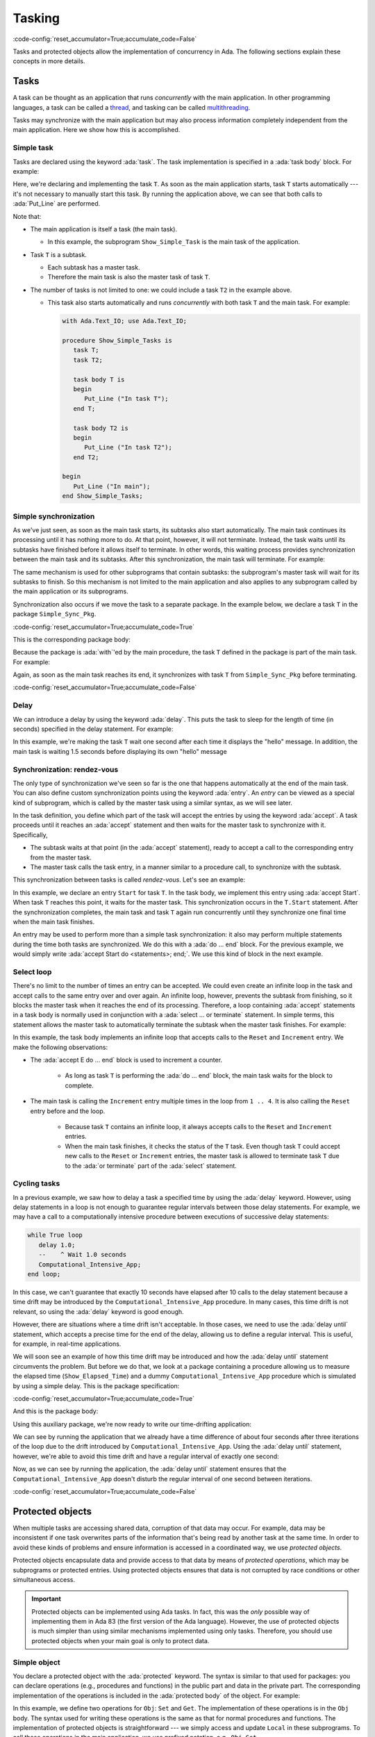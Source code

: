Tasking
=======

:code-config:`reset_accumulator=True;accumulate_code=False`

.. role:: ada(code)
   :language: ada

.. role:: c(code)
   :language: c

.. role:: cpp(code)
   :language: c++

Tasks and protected objects allow the implementation of concurrency in
Ada. The following sections explain these concepts in more details.

Tasks
-----

A task can be thought as an application that runs *concurrently* with the
main application. In other programming languages, a task can be called a
`thread <https://en.wikipedia.org/wiki/Thread_(computing)>`_, and tasking
can be called `multithreading
<https://en.wikipedia.org/wiki/Thread_(computing)#Multithreading>`_.

Tasks may synchronize with the main application but may also process
information completely independent from the main application. Here we show
how this is accomplished.

Simple task
~~~~~~~~~~~

Tasks are declared using the keyword :ada:`task`. The task implementation
is specified in a :ada:`task body` block. For example:

.. code:: ada project=Courses.Intro_To_Ada.Tasking.Show_Simple_Task

    with Ada.Text_IO; use Ada.Text_IO;

    procedure Show_Simple_Task is
       task T;

       task body T is
       begin
          Put_Line ("In task T");
       end T;
    begin
       Put_Line ("In main");
    end Show_Simple_Task;

Here, we're declaring and implementing the task ``T``. As soon as the main
application starts, task ``T`` starts automatically --- it's not necessary
to manually start this task. By running the application above, we can see
that both calls to :ada:`Put_Line` are performed.

Note that:

- The main application is itself a task (the main task).

  - In this example, the subprogram ``Show_Simple_Task`` is the main task of
    the application.

- Task ``T`` is a subtask.

  - Each subtask has a master task.

  - Therefore the main task is also the master task of task ``T``.

- The number of tasks is not limited to one: we could include a
  task ``T2`` in the example above.

  - This task also starts automatically and runs *concurrently* with
    both task ``T`` and the main task. For example:

    .. code:: ada

        with Ada.Text_IO; use Ada.Text_IO;

        procedure Show_Simple_Tasks is
           task T;
           task T2;

           task body T is
           begin
              Put_Line ("In task T");
           end T;

           task body T2 is
           begin
              Put_Line ("In task T2");
           end T2;

        begin
           Put_Line ("In main");
        end Show_Simple_Tasks;

Simple synchronization
~~~~~~~~~~~~~~~~~~~~~~

As we've just seen, as soon as the main task starts, its subtasks also
start automatically. The main task continues its processing until it has
nothing more to do. At that point, however, it will not terminate. Instead,
the task waits until its subtasks have finished before it allows itself to
terminate. In other words, this waiting process provides synchronization
between the main task and its subtasks.  After this synchronization, the
main task will terminate. For example:

.. code:: ada project=Courses.Intro_To_Ada.Tasking.Show_Simple_Sync

    with Ada.Text_IO; use Ada.Text_IO;

    procedure Show_Simple_Sync is
       task T;
       task body T is
       begin
          for I in 1 .. 10 loop
             Put_Line ("hello");
          end loop;
       end T;
    begin
       null;
       --  Will wait here until all tasks have terminated
    end Show_Simple_Sync;

The same mechanism is used for other subprograms that contain subtasks: the
subprogram's master task will wait for its subtasks to finish.  So this
mechanism is not limited to the main application and also applies to any
subprogram called by the main application or its subprograms.

Synchronization also occurs if we move the task to a separate package. In
the example below, we declare a task ``T`` in the package
``Simple_Sync_Pkg``.

:code-config:`reset_accumulator=True;accumulate_code=True`

.. code:: ada no_button project=Courses.Intro_To_Ada.Tasking.Simple_Sync_Pkg

    package Simple_Sync_Pkg is
       task T;
    end Simple_Sync_Pkg;

This is the corresponding package body:

.. code:: ada no_button project=Courses.Intro_To_Ada.Tasking.Simple_Sync_Pkg

    with Ada.Text_IO; use Ada.Text_IO;

    package body Simple_Sync_Pkg is
       task body T is
       begin
          for I in 1 .. 10 loop
             Put_Line ("hello");
          end loop;
       end T;
    end Simple_Sync_Pkg;

Because the package is :ada:`with`'ed by the main procedure, the task ``T``
defined in the package is part of the main task. For example:

.. code:: ada project=Courses.Intro_To_Ada.Tasking.Simple_Sync_Pkg

    with Simple_Sync_Pkg;

    procedure Test_Simple_Sync_Pkg is
    begin
       null;
       --  Will wait here until all tasks have terminated
    end Test_Simple_Sync_Pkg;

Again, as soon as the main task reaches its end, it synchronizes with task
``T`` from ``Simple_Sync_Pkg`` before terminating.

:code-config:`reset_accumulator=True;accumulate_code=False`

Delay
~~~~~

We can introduce a delay by using the keyword :ada:`delay`. This puts the
task to sleep for the length of time (in seconds) specified in the delay
statement. For example:

.. code:: ada project=Courses.Intro_To_Ada.Tasking.Show_Delay

    with Ada.Text_IO; use Ada.Text_IO;

    procedure Show_Delay is

       task T;

       task body T is
       begin
          for I in 1 .. 5 loop
             Put_Line ("hello from task T");
             delay 1.0;
             --    ^ Wait 1.0 seconds
          end loop;
       end T;
    begin
       delay 1.5;
       Put_Line ("hello from main");
    end Show_Delay;

In this example, we're making the task ``T`` wait one second after each
time it displays the "hello" message. In addition, the main task is waiting
1.5 seconds before displaying its own "hello" message

Synchronization: rendez-vous
~~~~~~~~~~~~~~~~~~~~~~~~~~~~

The only type of synchronization we've seen so far is the one that happens
automatically at the end of the main task. You can also define custom
synchronization points using the keyword :ada:`entry`. An *entry* can be
viewed as a special kind of subprogram, which is called by the master task
using a similar syntax, as we will see later.

In the task definition, you define which part of the task will accept the
entries by using the keyword :ada:`accept`. A task proceeds until it
reaches an :ada:`accept` statement and then waits for the master task to
synchronize with it. Specifically,

- The subtask waits at that point (in the :ada:`accept` statement),
  ready to accept a call to the corresponding entry from the master task.

- The master task calls the task entry, in a manner similar to a procedure
  call, to synchronize with the subtask.

This synchronization between tasks is called *rendez-vous*. Let's see an
example:

.. code:: ada project=Courses.Intro_To_Ada.Tasking.Show_Rendezvous

    with Ada.Text_IO; use Ada.Text_IO;

    procedure Show_Rendezvous is

       task T is
          entry Start;
       end T;

       task body T is
       begin
          accept Start; -- Waiting for somebody to call the entry
          Put_Line ("In T");
       end T;

    begin
       Put_Line ("In Main");
       T.Start; --  Calling T's entry
    end Show_Rendezvous;

In this example, we declare an entry ``Start`` for task ``T``.  In the task
body, we implement this entry using :ada:`accept Start`. When task ``T``
reaches this point, it waits for the master task. This synchronization
occurs in the ``T.Start`` statement. After the synchronization completes,
the main task and task ``T`` again run concurrently until they synchronize
one final time when the main task finishes.

An entry may be used to perform more than a simple task synchronization: it
also may perform multiple statements during the time both tasks are
synchronized. We do this with a :ada:`do ... end` block. For the previous
example, we would simply write :ada:`accept Start do <statements>;
end;`. We use this kind of block in the next example.

Select loop
~~~~~~~~~~~

There's no limit to the number of times an entry can be accepted. We could
even create an infinite loop in the task and accept calls to the same entry
over and over again. An infinite loop, however, prevents the subtask from
finishing, so it blocks the master task when it reaches the end of its
processing. Therefore, a loop containing :ada:`accept` statements in a task
body is normally used in conjunction with a :ada:`select ... or terminate`
statement. In simple terms, this statement allows the master task to
automatically terminate the subtask when the master task finishes.  For
example:

.. code:: ada project=Courses.Intro_To_Ada.Tasking.Show_Rendezvous_Loop

    with Ada.Text_IO; use Ada.Text_IO;

    procedure Show_Rendezvous_Loop is

       task T is
          entry Reset;
          entry Increment;
       end T;

       task body T is
          Cnt : Integer := 0;
       begin
          loop
             select
                accept Reset do
                   Cnt := 0;
                end Reset;
                Put_Line ("Reset");
             or
                accept Increment do
                   Cnt := Cnt + 1;
                end Increment;
                Put_Line ("In T's loop (" & Integer'Image (Cnt) & ")");
             or
                terminate;
             end select;
          end loop;
       end T;

    begin
       Put_Line ("In Main");

       for I in 1 .. 4 loop
          T.Increment; --  Calling T's entry multiple times
       end loop;

       T.Reset;
       for I in 1 .. 4 loop
          T.Increment; --  Calling T's entry multiple times
       end loop;

    end Show_Rendezvous_Loop;

In this example, the task body implements an infinite loop that accepts
calls to the ``Reset`` and ``Increment`` entry. We make the following
observations:

- The :ada:`accept E do ... end` block is used to increment a counter.

    - As long as task ``T`` is performing the :ada:`do ... end` block, the
      main task waits for the block to complete.

- The main task is calling the ``Increment`` entry multiple times in the
  loop from ``1 .. 4``. It is also calling the ``Reset`` entry before and
  the loop.

    - Because task ``T`` contains an infinite loop, it always accepts calls
      to the ``Reset`` and ``Increment`` entries.

    - When the main task finishes, it checks the status of the ``T``
      task. Even though task ``T`` could accept new calls to the
      ``Reset`` or ``Increment`` entries, the master task is allowed to
      terminate task ``T`` due to the :ada:`or terminate` part of the
      :ada:`select` statement.

Cycling tasks
~~~~~~~~~~~~~

In a previous example, we saw how to delay a task a specified time by using
the :ada:`delay` keyword. However, using delay statements in a loop is not
enough to guarantee regular intervals between those delay statements. For
example, we may have a call to a computationally intensive procedure
between executions of successive delay statements:

.. code-block:: ada

          while True loop
             delay 1.0;
             --    ^ Wait 1.0 seconds
             Computational_Intensive_App;
          end loop;

In this case, we can't guarantee that exactly 10 seconds have elapsed after
10 calls to the delay statement because a time drift may be introduced by
the ``Computational_Intensive_App`` procedure. In many cases, this time
drift is not relevant, so using the :ada:`delay` keyword is good enough.

However, there are situations where a time drift isn't acceptable. In those
cases, we need to use the :ada:`delay until` statement, which accepts a
precise time for the end of the delay, allowing us to define a regular
interval. This is useful, for example, in real-time applications.

We will soon see an example of how this time drift may be introduced and
how the :ada:`delay until` statement circumvents the problem. But before we
do that, we look at a package containing a procedure allowing us to measure
the elapsed time (``Show_Elapsed_Time``) and a dummy
``Computational_Intensive_App`` procedure which is simulated by using a
simple delay. This is the package specification:

:code-config:`reset_accumulator=True;accumulate_code=True`

.. code:: ada no_button project=Courses.Intro_To_Ada.Tasking.Show_Time

    with Ada.Real_Time; use Ada.Real_Time;

    package Delay_Aux_Pkg is

       function Get_Start_Time return Time
         with Inline;

       procedure Show_Elapsed_Time
         with Inline;

       procedure Computational_Intensive_App;
    private
       Start_Time   : Time := Clock;

       function Get_Start_Time return Time is (Start_Time);

    end Delay_Aux_Pkg;

And this is the package body:

.. code:: ada no_button project=Courses.Intro_To_Ada.Tasking.Show_Time

    with Ada.Text_IO; use Ada.Text_IO;

    package body Delay_Aux_Pkg is

       procedure Show_Elapsed_Time is
          Now_Time     : Time;
          Elapsed_Time : Time_Span;
       begin
          Now_Time     := Clock;
          Elapsed_Time := Now_Time - Start_Time;
          Put_Line ("Elapsed time "
                    & Duration'Image (To_Duration (Elapsed_Time))
                    & " seconds");
       end Show_Elapsed_Time;

       procedure Computational_Intensive_App is
       begin
          delay 0.5;
       end Computational_Intensive_App;

    end Delay_Aux_Pkg;

Using this auxiliary package, we're now ready to write our time-drifting
application:

.. code:: ada project=Courses.Intro_To_Ada.Tasking.Show_Time

    with Ada.Text_IO;   use Ada.Text_IO;
    with Ada.Real_Time; use Ada.Real_Time;

    with Delay_Aux_Pkg;

    procedure Show_Time_Drifting_Task is
       package Aux renames Delay_Aux_Pkg;

       task T;

       task body T is
          Cnt   : Integer := 1;
       begin
          for I in 1 .. 5 loop
             delay 1.0;

             Aux.Show_Elapsed_Time;
             Aux.Computational_Intensive_App;

             Put_Line ("Cycle # " & Integer'Image (Cnt));
             Cnt  := Cnt + 1;
          end loop;
          Put_Line ("Finished time-drifting loop");
       end T;

    begin
       null;
    end Show_Time_Drifting_Task;

We can see by running the application that we already have a time
difference of about four seconds after three iterations of the loop due to
the drift introduced by ``Computational_Intensive_App``. Using the
:ada:`delay until` statement, however, we're able to avoid this time drift
and have a regular interval of exactly one second:

.. code:: ada project=Courses.Intro_To_Ada.Tasking.Show_Time

    with Ada.Text_IO;   use Ada.Text_IO;
    with Ada.Real_Time; use Ada.Real_Time;

    with Delay_Aux_Pkg;

    procedure Show_Cycling_Task is
       package Aux renames Delay_Aux_Pkg;

       task T;

       task body T is
          Cycle : constant Time_Span := Milliseconds (1000);
          Next  : Time := Aux.Get_Start_Time + Cycle;

          Cnt   : Integer := 1;
       begin
          for I in 1 .. 5 loop
             delay until Next;

             Aux.Show_Elapsed_Time;
             Aux.Computational_Intensive_App;

             --  Calculate next execution time using a
             --  cycle of one second
             Next := Next + Cycle;

             Put_Line ("Cycle # " & Integer'Image (Cnt));
             Cnt  := Cnt + 1;
          end loop;
          Put_Line ("Finished cycling");
       end T;

    begin
       null;
    end Show_Cycling_Task;

Now, as we can see by running the application, the :ada:`delay until`
statement ensures that the ``Computational_Intensive_App`` doesn't disturb
the regular interval of one second between iterations.

:code-config:`reset_accumulator=True;accumulate_code=False`

Protected objects
-----------------

When multiple tasks are accessing shared data, corruption of that data may
occur. For example, data may be inconsistent if one task overwrites parts
of the information that's being read by another task at the same time. In
order to avoid these kinds of problems and ensure information is accessed
in a coordinated way, we use *protected objects*.

Protected objects encapsulate data and provide access to that data by means
of *protected operations*, which may be subprograms or protected
entries. Using protected objects ensures that data is not corrupted by race
conditions or other simultaneous access.

.. admonition:: Important

    Protected objects can be implemented using Ada tasks. In fact, this was
    the *only* possible way of implementing them in Ada 83 (the first
    version of the Ada language). However, the use of protected objects is
    much simpler than using similar mechanisms implemented using only
    tasks. Therefore, you should use protected objects when your main goal
    is only to protect data.

Simple object
~~~~~~~~~~~~~

You declare a protected object with the :ada:`protected` keyword. The
syntax is similar to that used for packages: you can declare operations
(e.g., procedures and functions) in the public part and data in the private
part. The corresponding implementation of the operations is included in the
:ada:`protected body` of the object. For example:

.. code:: ada project=Courses.Intro_To_Ada.Tasking.Show_Protected_Objects

    with Ada.Text_IO; use Ada.Text_IO;

    procedure Show_Protected_Objects is

       protected Obj is
          --  Operations go here (only subprograms)
          procedure Set (V : Integer);
          function Get return Integer;
       private
          --  Data goes here
          Local : Integer := 0;
       end Obj;

       protected body Obj is
          --  procedures can modify the data
          procedure Set (V : Integer) is
          begin
             Local := V;
          end Set;

          --  functions cannot modify the data
          function Get return Integer is
          begin
             return Local;
          end Get;
       end Obj;

    begin
       Obj.Set (5);
       Put_Line ("Number is: " & Integer'Image (Obj.Get));
    end Show_Protected_Objects;

In this example, we define two operations for ``Obj``: ``Set`` and
``Get``. The implementation of these operations is in the ``Obj`` body. The
syntax used for writing these operations is the same as that for normal
procedures and functions. The implementation of protected objects is
straightforward --- we simply access and update ``Local`` in these
subprograms.  To call these operations in the main application, we use
prefixed notation, e.g., ``Obj.Get``.

Entries
~~~~~~~

In addition to protected procedures and functions, you can also define
protected entry points. Do this using the :ada:`entry` keyword. Protected
entry points allow you to define barriers using the :ada:`when`
keyword. Barriers are conditions that must be fulfilled before the entry
can start performing its actual processing --- we speak of *releasing* the
barrier when the condition is fulfilled.

The previous example used procedures and functions to define operations on
the protected objects. However, doing so permits reading protected
information (via ``Obj.Get``) before it's set (via ``Obj.Set``). To allow
that to be a defined operation, we specified a default value (0). Instead,
by rewriting ``Obj.Get`` using an *entry* instead of a function, we
implement a barrier, ensuring no task can read the information before it's
been set.

The following example implements the barrier for the ``Obj.Get``
operation. It also contains two concurrent subprograms (main task and task
``T``) that try to access the protected object.

.. code:: ada project=Courses.Intro_To_Ada.Tasking.Show_Protected_Objects_Entries

    with Ada.Text_IO; use Ada.Text_IO;

    procedure Show_Protected_Objects_Entries is

       protected Obj is
          procedure Set (V : Integer);
          entry Get (V : out Integer);
       private
          Local  : Integer;
          Is_Set : Boolean := False;
       end Obj;

       protected body Obj is
          procedure Set (V : Integer) is
          begin
             Local := V;
             Is_Set := True;
          end Set;

          entry Get (V : out Integer)
            when Is_Set is
             --  Entry is blocked until the condition is true.
             --  The barrier is evaluated at call of entries and at exits of
             --  procedures and entries.
             --  The calling task sleeps until the barrier is released.
          begin
             V := Local;
             Is_Set := False;
          end Get;
       end Obj;

       N : Integer := 0;

       task T;

       task body T is
       begin
          Put_Line ("Task T will delay for 4 seconds...");
          delay 4.0;
          Put_Line ("Task T will set Obj...");
          Obj.Set (5);
          Put_Line ("Task T has just set Obj...");
       end T;
    begin
       Put_Line ("Main application will get Obj...");
       Obj.Get (N);
       Put_Line ("Main application has just retrieved Obj...");
       Put_Line ("Number is: " & Integer'Image (N));

    end Show_Protected_Objects_Entries;

As we see by running it, the main application waits until the protected
object is set (by the call to ``Obj.Set`` in task ``T``) before it reads
the information (via ``Obj.Get``). Because a 4-second delay has been added
in task ``T``, the main application is also delayed by 4 seconds. Only
after this delay does task ``T`` set the object and release the barrier in
``Obj.Get`` so that the main application can then resume processing (after
the information is retrieved from the protected object).

Task and protected types
------------------------

In the previous examples, we defined single tasks and protected objects. We
can, however, generalize tasks and protected objects using type
definitions. This allows us, for example, to create multiple tasks based on
just a single task type.

.. _TaskTypes:

Task types
~~~~~~~~~~

A task type is a generalization of a task. The declaration is similar to
simple tasks: you replace :ada:`task` with :ada:`task type`. The
difference between simple tasks and task types is that task types don't
create actual tasks that automatically start. Instead, a task declaration
is needed. This is exactly the way normal variables and types work:
objects are only created by variable definitions, not type definitions.

To illustrate this, we repeat our first example:

.. code:: ada project=Courses.Intro_To_Ada.Tasking.Show_Simple_Task

    with Ada.Text_IO; use Ada.Text_IO;

    procedure Show_Simple_Task is
       task T;

       task body T is
       begin
          Put_Line ("In task T");
       end T;
    begin
       Put_Line ("In main");
    end Show_Simple_Task;

We now rewrite it by replacing ``task T`` with ``task type TT``.  We
declare a task (``A_Task``) based on the task type ``TT`` after its
definition:

.. code:: ada project=Courses.Intro_To_Ada.Tasking.Show_Simple_Task_Type

    with Ada.Text_IO; use Ada.Text_IO;

    procedure Show_Simple_Task_Type is
       task type TT;

       task body TT is
       begin
          Put_Line ("In task type TT");
       end TT;

       A_Task : TT;
    begin
       Put_Line ("In main");
    end Show_Simple_Task_Type;

We can extend this example and create an array of tasks. Since we're using
the same syntax as for variable declarations, we use a similar syntax for
task types: :ada:`array (<>) of Task_Type`. Also, we can pass information
to the individual tasks by defining a ``Start`` entry. Here's the updated
example:

.. code:: ada project=Courses.Intro_To_Ada.Tasking.Show_Task_Type_Array

    with Ada.Text_IO; use Ada.Text_IO;

    procedure Show_Task_Type_Array is
       task type TT is
          entry Start (N : Integer);
       end TT;

       task body TT is
          Task_N : Integer;
       begin
          accept Start (N : Integer) do
             Task_N := N;
          end Start;
          Put_Line ("In task T: " & Integer'Image (Task_N));
       end TT;

       My_Tasks : array (1 .. 5) of TT;
    begin
       Put_Line ("In main");

       for I in My_Tasks'Range loop
          My_Tasks (I).Start (I);
       end loop;
    end Show_Task_Type_Array;

In this example, we're declaring five tasks in the array ``My_Tasks``. We
pass the array index to the individual tasks in the entry point
(``Start``). After the synchronization between the individual subtasks and
the main task, each subtask calls ``Put_Line`` concurrently.

Protected types
~~~~~~~~~~~~~~~

A protected type is a generalization of a protected object. The
declaration is similar to that for protected objects: you replace
:ada:`protected` with :ada:`protected type`. Like task types,
protected types require an object declaration to create actual
objects. Again, this is similar to variable declarations and allows
for creating arrays (or other composite objects) of protected objects.

We can reuse a previous example and rewrite it to use a protected type:

.. code:: ada project=Courses.Intro_To_Ada.Tasking.Show_Protected_Object_Type

    with Ada.Text_IO; use Ada.Text_IO;

    procedure Show_Protected_Object_Type is

       protected type Obj_Type is
          procedure Set (V : Integer);
          function Get return Integer;
       private
          Local : Integer := 0;
       end Obj_Type;

       protected body Obj_Type is
          procedure Set (V : Integer) is
          begin
             Local := V;
          end Set;

          function Get return Integer is
          begin
             return Local;
          end Get;
       end Obj_Type;

       Obj : Obj_Type;
    begin
       Obj.Set (5);
       Put_Line ("Number is: " & Integer'Image (Obj.Get));
    end Show_Protected_Object_Type;

In this example, instead of directly defining the protected object
``Obj``, we first define a protected type ``Obj_Type`` and then
declare ``Obj`` as an object of that protected type. Note that the
main application hasn't changed: we still use ``Obj.Set`` and
``Obj.Get`` to access the protected object, just like in the original
example.
